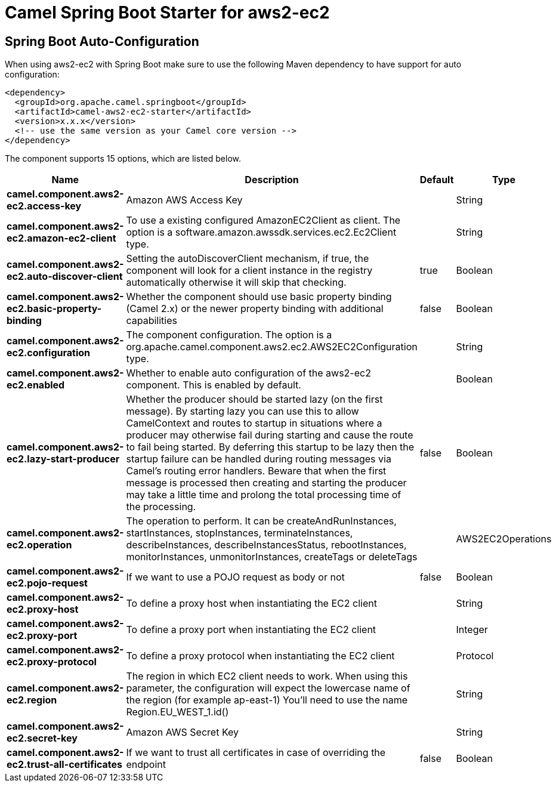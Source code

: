 // spring-boot-auto-configure options: START
:page-partial:
:doctitle: Camel Spring Boot Starter for aws2-ec2

== Spring Boot Auto-Configuration

When using aws2-ec2 with Spring Boot make sure to use the following Maven dependency to have support for auto configuration:

[source,xml]
----
<dependency>
  <groupId>org.apache.camel.springboot</groupId>
  <artifactId>camel-aws2-ec2-starter</artifactId>
  <version>x.x.x</version>
  <!-- use the same version as your Camel core version -->
</dependency>
----


The component supports 15 options, which are listed below.



[width="100%",cols="2,5,^1,2",options="header"]
|===
| Name | Description | Default | Type
| *camel.component.aws2-ec2.access-key* | Amazon AWS Access Key |  | String
| *camel.component.aws2-ec2.amazon-ec2-client* | To use a existing configured AmazonEC2Client as client. The option is a software.amazon.awssdk.services.ec2.Ec2Client type. |  | String
| *camel.component.aws2-ec2.auto-discover-client* | Setting the autoDiscoverClient mechanism, if true, the component will look for a client instance in the registry automatically otherwise it will skip that checking. | true | Boolean
| *camel.component.aws2-ec2.basic-property-binding* | Whether the component should use basic property binding (Camel 2.x) or the newer property binding with additional capabilities | false | Boolean
| *camel.component.aws2-ec2.configuration* | The component configuration. The option is a org.apache.camel.component.aws2.ec2.AWS2EC2Configuration type. |  | String
| *camel.component.aws2-ec2.enabled* | Whether to enable auto configuration of the aws2-ec2 component. This is enabled by default. |  | Boolean
| *camel.component.aws2-ec2.lazy-start-producer* | Whether the producer should be started lazy (on the first message). By starting lazy you can use this to allow CamelContext and routes to startup in situations where a producer may otherwise fail during starting and cause the route to fail being started. By deferring this startup to be lazy then the startup failure can be handled during routing messages via Camel's routing error handlers. Beware that when the first message is processed then creating and starting the producer may take a little time and prolong the total processing time of the processing. | false | Boolean
| *camel.component.aws2-ec2.operation* | The operation to perform. It can be createAndRunInstances, startInstances, stopInstances, terminateInstances, describeInstances, describeInstancesStatus, rebootInstances, monitorInstances, unmonitorInstances, createTags or deleteTags |  | AWS2EC2Operations
| *camel.component.aws2-ec2.pojo-request* | If we want to use a POJO request as body or not | false | Boolean
| *camel.component.aws2-ec2.proxy-host* | To define a proxy host when instantiating the EC2 client |  | String
| *camel.component.aws2-ec2.proxy-port* | To define a proxy port when instantiating the EC2 client |  | Integer
| *camel.component.aws2-ec2.proxy-protocol* | To define a proxy protocol when instantiating the EC2 client |  | Protocol
| *camel.component.aws2-ec2.region* | The region in which EC2 client needs to work. When using this parameter, the configuration will expect the lowercase name of the region (for example ap-east-1) You'll need to use the name Region.EU_WEST_1.id() |  | String
| *camel.component.aws2-ec2.secret-key* | Amazon AWS Secret Key |  | String
| *camel.component.aws2-ec2.trust-all-certificates* | If we want to trust all certificates in case of overriding the endpoint | false | Boolean
|===
// spring-boot-auto-configure options: END
